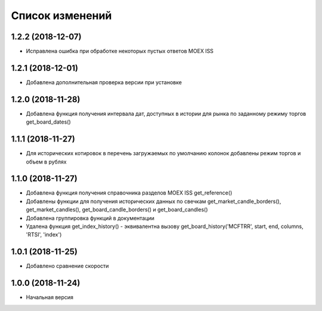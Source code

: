 Список изменений
================

1.2.2 (2018-12-07)
------------------
* Исправлена ошибка при обработке некоторых пустых ответов MOEX ISS

1.2.1 (2018-12-01)
------------------
* Добавлена дополнительная проверка версии при установке

1.2.0 (2018-11-28)
------------------
* Добавлена функция получения интервала дат, доступных в истории для рынка по заданному режиму торгов get_board_dates()

1.1.1 (2018-11-27)
------------------
* Для исторических котировок в перечень загружаемых по умолчанию колонок добавлены режим торгов и объем в рублях

1.1.0 (2018-11-27)
------------------
* Добавлена функция получения справочника разделов MOEX ISS get_reference()
* Добавлены функции для получения исторических данных по свечкам get_market_candle_borders(), get_market_candles(), get_board_candle_borders() и get_board_candles()
* Добавлена группировка функций в документации
* Удалена функция get_index_history() - эквивалентна вызову get_board_history('MCFTRR', start, end, columns, 'RTSI', 'index')

1.0.1 (2018-11-25)
------------------
* Добавлено сравнение скорости

1.0.0 (2018-11-24)
------------------
* Начальная версия
